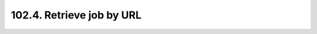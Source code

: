.. _notebook-102-4:

##########################
102.4. Retrieve job by URL
##########################

.. raw:: html
    :file: 102_4_Retrieve_job_by_URL.html